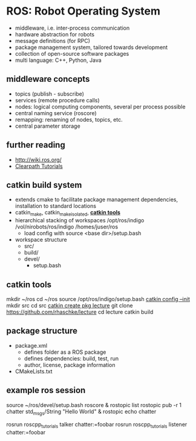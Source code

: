 * ROS: Robot Operating System
- middleware, i.e. inter-process communication
- hardware abstraction for robots
- message definitions (for RPC)
- package management system, tailored towards development
- collection of open-source software packages
- multi language: C++, Python, Java

** middleware concepts
- topics (publish - subscribe)
- services (remote procedure calls)
- nodes: logical computing components, several per process possible
- central naming service (roscore)
- remapping: renaming of nodes, topics, etc.
- central parameter storage

** further reading
- http://wiki.ros.org/
- [[https://support.clearpathrobotics.com/hc/en-us/categories/200165835-ROS][Clearpath Tutorials]]

** catkin build system
- extends cmake to facilitate package management
  dependencies, installation to standard locations
- catkin_make, catkin_make_isolated, *[[https://catkin-tools.readthedocs.org/en/latest][catkin tools]]*
- hierarchical stacking of workspaces
  /opt/ros/indigo
    /vol/nirobots/ros/indigo
      /homes/juser/ros
  - load config with source <base dir>/setup.bash
- workspace structure
  - src/
  - build/
  - devel/
    - setup.bash

** catkin tools
mkdir ~/ros
cd ~/ros
source /opt/ros/indigo/setup.bash
[[https://catkin-tools.readthedocs.org/en/latest/verbs/catkin_config.html][catkin config --init]]
mkdir src
cd src
[[https://catkin-tools.readthedocs.org/en/latest/verbs/catkin_create.html][catkin create pkg lecture]]
git clone https://github.com/rhaschke/lecture
cd lecture
catkin build

** package structure
- package.xml
  - defines folder as a ROS package
  - defines dependencies: build, test, run
  - author, license, package information
- CMakeLists.txt

** example ros session
source ~/ros/devel/setup.bash
roscore &
rostopic list
rostopic pub -r 1 chatter std_msgs/String "Hello World" &
rostopic echo chatter

rosrun roscpp_tutorials talker chatter:=foobar
rosrun roscpp_tutorials listener chatter:=foobar
